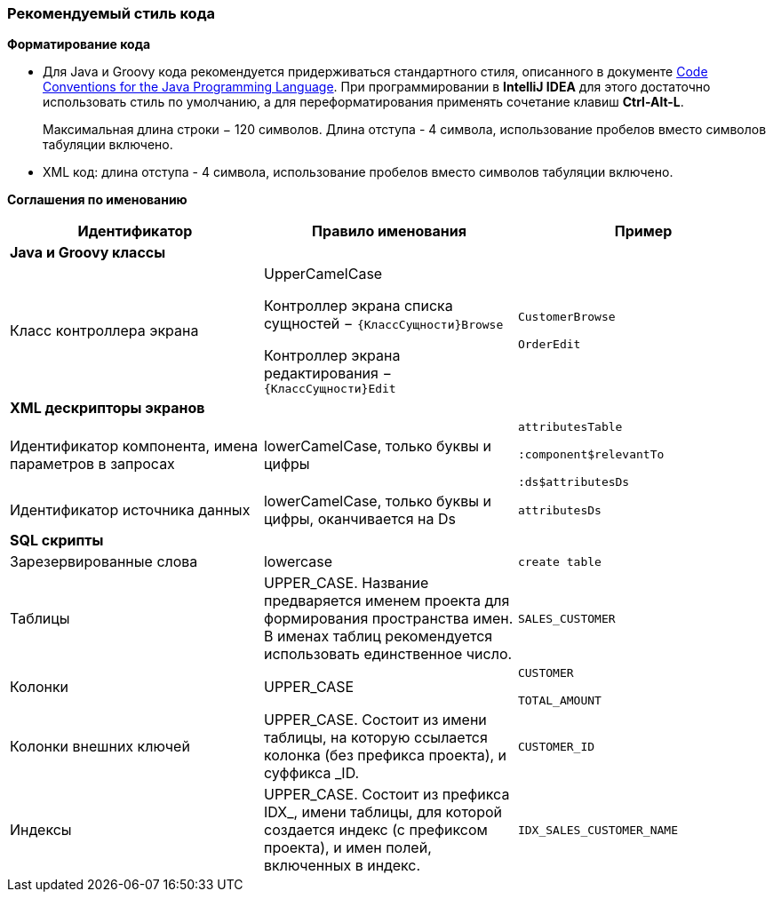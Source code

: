 :sourcesdir: ../../../source

[[recommended_code_style]]
=== Рекомендуемый стиль кода

*Форматирование кода*

* Для Java и Groovy кода рекомендуется придерживаться стандартного стиля, описанного в документе http://www.oracle.com/technetwork/java/codeconvtoc-136057.html[Code Conventions for the Java Programming Language]. При программировании в *IntelliJ IDEA* для этого достаточно использовать стиль по умолчанию, а для переформатирования применять сочетание клавиш *Ctrl-Alt-L*.
+
Максимальная длина строки − 120 символов. Длина отступа - 4 символа, использование пробелов вместо символов табуляции включено.

* XML код: длина отступа - 4 символа, использование пробелов вместо символов табуляции включено.

*Соглашения по именованию*

[cols="3*.^", frame="all", options="header"]
|===

^| Идентификатор ^| Правило именования ^| Пример

3+^| *Java и Groovy классы*

| Класс контроллера экрана
| UpperCamelCase

Контроллер экрана списка сущностей − `{КлассСущности}Browse`

Контроллер экрана редактирования − `{КлассСущности}Edit`

| `CustomerBrowse`

`OrderEdit`

3+^| *XML дескрипторы экранов*

| Идентификатор компонента, имена параметров в запросах
| lowerCamelCase, только буквы и цифры
| `attributesTable`

`:component$relevantTo`

`:ds$attributesDs`

| Идентификатор источника данных
| lowerCamelCase, только буквы и цифры, оканчивается на Ds
| `attributesDs`

3+^| *SQL скрипты*

| Зарезервированные слова| lowercase| `create table`

| Таблицы | UPPER_CASE. Название предваряется именем проекта для формирования пространства имен. В именах таблиц рекомендуется использовать единственное число.| `++SALES_CUSTOMER++`

| Колонки | UPPER_CASE| `CUSTOMER`

`++TOTAL_AMOUNT++`

|Колонки внешних ключей | UPPER_CASE. Состоит из имени таблицы, на которую ссылается колонка (без префикса проекта), и суффикса _ID.| `++CUSTOMER_ID++`

| Индексы | UPPER_CASE. Состоит из префикса IDX_, имени таблицы, для которой создается индекс (с префиксом проекта), и имен полей, включенных в индекс. | `++IDX_SALES_CUSTOMER_NAME++`

|===


